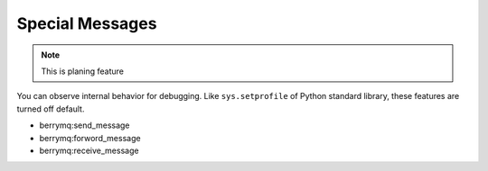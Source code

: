 Special Messages
================

.. note:: This is planing feature

You can observe internal behavior for debugging. Like ``sys.setprofile`` of Python standard library, these features are turned off default.

* berrymq:send_message

* berrymq:forword_message

* berrymq:receive_message


